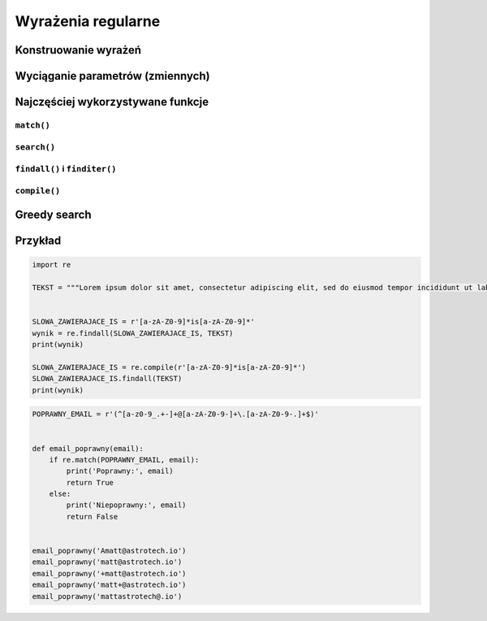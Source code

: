 *******************
Wyrażenia regularne
*******************

Konstruowanie wyrażeń
=====================

Wyciąganie parametrów (zmiennych)
=================================

Najczęściej wykorzystywane funkcje
==================================

``match()``
-----------

``search()``
------------

``findall()`` i ``finditer()``
------------------------------

``compile()``
-------------

Greedy search
=============


Przykład
========

.. code-block:: python

    import re

    TEKST = """Lorem ipsum dolor sit amet, consectetur adipiscing elit, sed do eiusmod tempor incididunt ut labore et dolore magna aliqua. Ut enim ad minim veniam, quis nostrud exercitation ullamco laboris nisi ut aliquip ex ea commodo consequat. Duis aute irure dolor in reprehenderit in voluptate velit esse cillum dolore eu fugiat nulla pariatur. Excepteur sint occaecat cupidatat non proident, sunt in culpa qui officia deserunt mollit anim id est laborum. -- Section 1.10.32 of "de Finibus Bonorum et Malorum", written by Cicero in 45 BC"""


    SLOWA_ZAWIERAJACE_IS = r'[a-zA-Z0-9]*is[a-zA-Z0-9]*'
    wynik = re.findall(SLOWA_ZAWIERAJACE_IS, TEKST)
    print(wynik)

    SLOWA_ZAWIERAJACE_IS = re.compile(r'[a-zA-Z0-9]*is[a-zA-Z0-9]*')
    SLOWA_ZAWIERAJACE_IS.findall(TEKST)
    print(wynik)

.. code-block:: python

    POPRAWNY_EMAIL = r'(^[a-z0-9_.+-]+@[a-zA-Z0-9-]+\.[a-zA-Z0-9-.]+$)'


    def email_poprawny(email):
        if re.match(POPRAWNY_EMAIL, email):
            print('Poprawny:', email)
            return True
        else:
            print('Niepoprawny:', email)
            return False


    email_poprawny('Amatt@astrotech.io')
    email_poprawny('matt@astrotech.io')
    email_poprawny('+matt@astrotech.io')
    email_poprawny('matt+@astrotech.io')
    email_poprawny('mattastrotech@.io')
